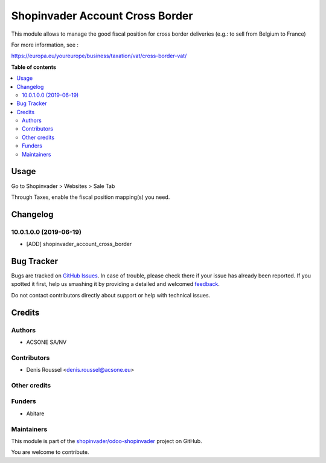 ================================
Shopinvader Account Cross Border
================================

.. !!!!!!!!!!!!!!!!!!!!!!!!!!!!!!!!!!!!!!!!!!!!!!!!!!!!
   !! This file is generated by oca-gen-addon-readme !!
   !! changes will be overwritten.                   !!
   !!!!!!!!!!!!!!!!!!!!!!!!!!!!!!!!!!!!!!!!!!!!!!!!!!!!

.. |badge1| image:: https://img.shields.io/badge/maturity-Beta-yellow.png
    :target: https://odoo-community.org/page/development-status
    :alt: Beta
.. |badge2| image:: https://img.shields.io/badge/licence-AGPL--3-blue.png
    :target: http://www.gnu.org/licenses/agpl-3.0-standalone.html
    :alt: License: AGPL-3
.. |badge3| image:: https://img.shields.io/badge/github-shopinvader%2Fodoo--shopinvader-lightgray.png?logo=github
    :target: https://github.com/shopinvader/odoo-shopinvader/tree/10.0/shopinvader_account_cross_border
    :alt: shopinvader/odoo-shopinvader

|badge1| |badge2| |badge3| 

This module allows to manage the good fiscal position for cross border
deliveries (e.g.: to sell from Belgium to France)

For more information, see :

https://europa.eu/youreurope/business/taxation/vat/cross-border-vat/

**Table of contents**

.. contents::
   :local:

Usage
=====

Go to Shopinvader > Websites > Sale Tab

Through Taxes, enable the fiscal position mapping(s) you need.

Changelog
=========

10.0.1.0.0 (2019-06-19)
~~~~~~~~~~~~~~~~~~~~~~~

* [ADD] shopinvader_account_cross_border

Bug Tracker
===========

Bugs are tracked on `GitHub Issues <https://github.com/shopinvader/odoo-shopinvader/issues>`_.
In case of trouble, please check there if your issue has already been reported.
If you spotted it first, help us smashing it by providing a detailed and welcomed
`feedback <https://github.com/shopinvader/odoo-shopinvader/issues/new?body=module:%20shopinvader_account_cross_border%0Aversion:%2010.0%0A%0A**Steps%20to%20reproduce**%0A-%20...%0A%0A**Current%20behavior**%0A%0A**Expected%20behavior**>`_.

Do not contact contributors directly about support or help with technical issues.

Credits
=======

Authors
~~~~~~~

* ACSONE SA/NV

Contributors
~~~~~~~~~~~~

* Denis Roussel <denis.roussel@acsone.eu>

Other credits
~~~~~~~~~~~~~

Funders
~~~~~~~

* Abitare

Maintainers
~~~~~~~~~~~

This module is part of the `shopinvader/odoo-shopinvader <https://github.com/shopinvader/odoo-shopinvader/tree/10.0/shopinvader_account_cross_border>`_ project on GitHub.

You are welcome to contribute.
